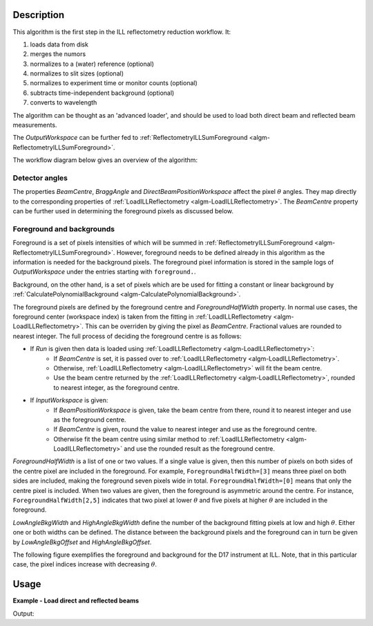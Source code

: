 .. algorithm::

.. summary::

.. relatedalgorithms::

.. properties::

Description
-----------

This algorithm is the first step in the ILL reflectometry reduction workflow. It:

#. loads data from disk
#. merges the numors
#. normalizes to a (water) reference (optional)
#. normalizes to slit sizes (optional)
#. normalizes to experiment time or monitor counts (optional)
#. subtracts time-independent background (optional)
#. converts to wavelength

The algorithm can be thought as an 'advanced loader', and should be used to load both direct beam and reflected beam measurements.

The *OutputWorkspace* can be further fed to :ref:`ReflectometryILLSumForeground <algm-ReflectometryILLSumForeground>`.

The workflow diagram below gives an overview of the algorithm:

.. diagram:: ReflectometryILLPreprocess-v1_wkflw.dot

Detector angles
###############

The properties *BeamCentre*, *BraggAngle* and *DirectBeamPositionWorkspace* affect the pixel :math:`\theta` angles. They map directly to the corresponding properties of :ref:`LoadILLReflectometry <algm-LoadILLReflectometry>`. The *BeamCentre* property can be further used in determining the foreground pixels as discussed below.

Foreground and backgrounds
##########################

Foreground is a set of pixels intensities of which will be summed in :ref:`ReflectometryILLSumForeground <algm-ReflectometryILLSumForeground>`. However, foreground needs to be defined already in this algorithm as the information is needed for the background pixels. The foreground pixel information is stored in the sample logs of *OutputWorkspace* under the entries starting with ``foreground.``.

Background, on the other hand, is a set of pixels which are be used for fitting a constant or linear background by :ref:`CalculatePolynomialBackground <algm-CalculatePolynomialBackground>`.

The foreground pixels are defined by the foreground centre and *ForegroundHalfWidth* property. In normal use cases, the foreground center (workspace index) is taken from the fitting in :ref:`LoadILLReflectometry <algm-LoadILLReflectometry>`. This can be overriden by giving the pixel as *BeamCentre*. Fractional values are rounded to nearest integer. The full process of deciding the foreground centre is as follows:

* If *Run* is given then data is loaded using :ref:`LoadILLReflectometry <algm-LoadILLReflectometry>`:
    * If *BeamCentre* is set, it is passed over to :ref:`LoadILLReflectometry <algm-LoadILLReflectometry>`.
    * Otherwise, :ref:`LoadILLReflectometry <algm-LoadILLReflectometry>` will fit the beam centre.
    * Use the beam centre returned by the :ref:`LoadILLReflectometry <algm-LoadILLReflectometry>`, rounded to nearest integer, as the foreground centre.
* If *InputWorkspace* is given:
    * If *BeamPositionWorkspace* is given, take the beam centre from there, round it to nearest integer and use as the foreground centre.
    * If *BeamCentre* is given, round the value to nearest integer and use as the foreground centre.
    * Otherwise fit the beam centre using similar method to :ref:`LoadILLReflectometry <algm-LoadILLReflectometry>` and use the rounded result as the foreground centre.

*ForegroundHalfWidth* is a list of one or two values. If a single value is given, then this number of pixels on both sides of the centre pixel are included in the foreground. For example, ``ForegroundHalfWidth=[3]`` means three pixel on both sides are included, making the foreground seven pixels wide in total. ``ForegroundHalfWidth=[0]`` means that only the centre pixel is included. When two values are given, then the foreground is asymmetric around the centre. For instance, ``ForegroundHalfWidth[2,5]`` indicates that two pixel at lower :math:`\theta` and five pixels at higher :math:`\theta` are included in the foreground.

*LowAngleBkgWidth* and *HighAngleBkgWidth* define the number of the background fitting pixels at low and high :math:`\theta`. Either one or both widths can be defined. The distance between the background pixels and the foreground can in turn be given by *LowAngleBkgOffset* and *HighAngleBkgOffset*.

The following figure exemplifies the foreground and background for the D17 instrument at ILL. Note, that in this particular case, the pixel indices increase with decreasing :math:`\theta`.

.. plot::

   from mantid.api import mtd
   from mantid.simpleapi import ExtractMonitors, LoadILLReflectometry
   import matplotlib.pyplot as plt
   import numpy

   ws = LoadILLReflectometry('ILL/D17/317370.nxs')
   ExtractMonitors(ws, DetectorWorkspace='ws')
   ws=mtd['ws']
   det0 = ws.getDetector(0)
   det1 = ws.getDetector(ws.getNumberHistograms() - 1)
   theta0 = numpy.rad2deg(ws.detectorSignedTwoTheta(det0))
   theta1 = numpy.rad2deg(ws.detectorSignedTwoTheta(det1))
   fig, ax = plt.subplots(subplot_kw={'projection': 'mantid'})
   ax.pcolor(ws, cmap='Oranges')
   ax.set_xlim(xmin=3, xmax=27)
   ax.set_ylim(ymin=0, ymax=ws.getNumberHistograms())
   ax.set_ylabel('Pixel (workspace index)')
   ax.axhspan(238, 250, color='red', alpha=0.15)
   ax.text(4.5, 241, 'LowAngleBkgWidth')
   ax.text(5, 223, 'LowAngleBkgOffset')
   ax.axhspan(185, 215, color='blue', alpha=0.15)
   ax.text(5.5, 206, 'ForegroundWidth [0]')
   ax.axhline(203, linestyle=':', color='k')  # Beam centre
   ax.text(22, 200, 'BeamCentre')
   ax.text(5.5, 190, 'ForegroundWidth [1]')
   ax.text(5, 162, 'HighAngleBkgOffset')
   ax.axhspan(75, 145, color='red', alpha=0.15)
   ax.text(4.5, 108, 'HighAngleBkgWidth')
   ax2 = ax.twinx()
   ax2.set_ylim(ymin=theta0, ymax=theta1)
   ax2.set_ylabel('Angle (degrees)')

Usage
-----

**Example - Load direct and reflected beams**

.. testcode:: ForegroundWidthsEx

   from directtools import SampleLogs

   # Use same foreground and background settings for direct and reflected
   # beams.
   # Python dictionaries can be passed to algorithms as 'keyword arguments'.
   settings = {
       'ForegroundHalfWidth':[5],
       'LowAngleBkgOffset': 10,
       'LowAngleBkgWidth': 20,
       'HighAngleBkgOffset': 10,
       'HighAngleBkgWidth': 50
   }

   direct = ReflectometryILLPreprocess(
       Run='ILL/D17/317369.nxs',
       OutputBeamPositionWorkspace='direct_beam_pos',  # For reflected angle calibration.
       **settings
   )

   reflected = ReflectometryILLPreprocess(
       Run='ILL/D17/317370.nxs',
       DirectBeamPositionWorkspace='direct_beam_pos',
       **settings
   )

   # Check foreground settings from sample logs
   logs = SampleLogs(reflected)
   print('Reflected beam centre: {}'.format(logs.foreground.centre_workspace_index))
   # Half widths + centre pixel
   width = logs.foreground.last_workspace_index - logs.foreground.first_workspace_index + 1
   print('Foreground width: {}'.format(width))

Output:

.. testoutput:: ForegroundWidthsEx

   Reflected beam centre: 202
   Foreground width: 11

.. categories::

.. sourcelink::
